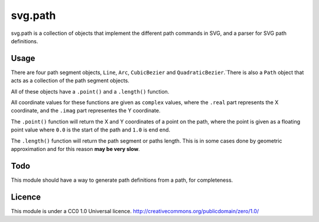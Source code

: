 svg.path
========

svg.path is a collection of objects that implement the different path
commands in SVG, and a parser for SVG path definitions.

Usage
-----

There are four path segment objects, ``Line``, ``Arc``, ``CubicBezier`` and
``QuadraticBezier``.`There is also a ``Path`` object that acts as a
collection of the path segment objects.

All of these objects have a ``.point()`` and a ``.length()`` function. 

All coordinate values for these functions are given as ``complex`` values,
where the ``.real`` part represents the X coordinate, and the ``.imag`` part
representes the Y coordinate.

The ``.point()`` function will return the X and Y coordinates of a point on
the path, where the point is given as a floating point value where ``0.0`` is
the start of the path and ``1.0`` is end end. 

The ``.length()`` function will return the path segment or paths length. This
is in some cases done by geometric approximation and for this reason **may be
very slow**.


Todo
----

This module should have a way to generate path definitions from a path, for
completeness.

Licence
-------

This module is under a CC0 1.0 Universal licence. 
http://creativecommons.org/publicdomain/zero/1.0/
